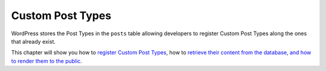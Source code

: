 .. _header-n0:

Custom Post Types
=================

WordPress stores the Post Types in the ``posts`` table allowing
developers to register Custom Post Types along the ones that already
exist.

This chapter will show you how to `register Custom Post
Types <https://developer.wordpress.org/plugins/post-types/registering-custom-post-types/>`__,
how to `retrieve their content from the database, and how to render them
to the
public <https://developer.wordpress.org/plugins/post-types/working-with-custom-post-types/>`__.
